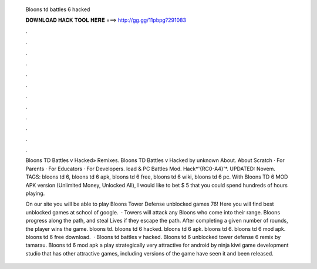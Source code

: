   Bloons td battles 6 hacked
  
  
  
  𝐃𝐎𝐖𝐍𝐋𝐎𝐀𝐃 𝐇𝐀𝐂𝐊 𝐓𝐎𝐎𝐋 𝐇𝐄𝐑𝐄 ===> http://gg.gg/11pbpg?291083
  
  
  
  .
  
  
  
  .
  
  
  
  .
  
  
  
  .
  
  
  
  .
  
  
  
  .
  
  
  
  .
  
  
  
  .
  
  
  
  .
  
  
  
  .
  
  
  
  .
  
  
  
  .
  
  Bloons TD Battles v Hacked» Remixes. Bloons TD Battles v Hacked by unknown About. About Scratch · For Parents · For Educators · For Developers. load & PC Battles Mod. Hack*'{RC0-A4}'*. UPDATED: Novem. TAGS: bloons td 6, bloons td 6 apk, bloons td 6 free, bloons td 6 wiki, bloons td 6 pc. With Bloons TD 6 MOD APK version (Unlimited Money, Unlocked All), I would like to bet $ 5 that you could spend hundreds of hours playing.
  
  On our site you will be able to play Bloons Tower Defense unblocked games 76! Here you will find best unblocked games at school of google.  · Towers will attack any Bloons who come into their range. Bloons progress along the path, and steal Lives if they escape the path. After completing a given number of rounds, the player wins the game. bloons td. bloons td 6 hacked. bloons td 6 apk. bloons td 6. bloons td 6 mod apk. bloons td 6 free download.  · Bloons td battles v hacked. Bloons td 6 unblocked  tower defense 6 remix by tamarau. Bloons td 6 mod apk a play strategically very attractive for android by ninja kiwi game development studio that has other attractive games, including versions of the game have seen it and been released.
